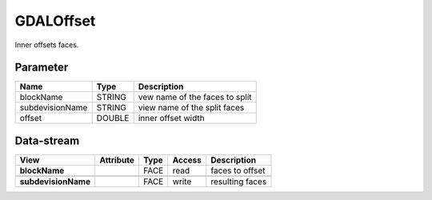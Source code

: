 ==========
GDALOffset
==========

Inner offsets faces.


Parameter
---------

+-------------------+------------------------+------------------------------------------------------------------------+
|        Name       |          Type          |       Description                                                      |
+===================+========================+========================================================================+
|blockName          | STRING                 | vew name of the faces to split                                         |
+-------------------+------------------------+------------------------------------------------------------------------+
|subdevisionName    | STRING                 | view name of the split faces                                           |
+-------------------+------------------------+------------------------------------------------------------------------+
|offset             | DOUBLE                 | inner offset width                                                     |
+-------------------+------------------------+------------------------------------------------------------------------+



Data-stream
-----------

+---------------------+--------------------------+------------------+-------+------------------------------------------+
|        View         |          Attribute       |       Type       |Access |    Description                           |
+=====================+==========================+==================+=======+==========================================+
| **blockName**       |                          | FACE             | read  | faces to offset                          |
+---------------------+--------------------------+------------------+-------+------------------------------------------+
|                     |                          |                  |       |                                          |
+---------------------+--------------------------+------------------+-------+------------------------------------------+
| **subdevisionName** |                          | FACE             | write | resulting faces                          |
+---------------------+--------------------------+------------------+-------+------------------------------------------+



